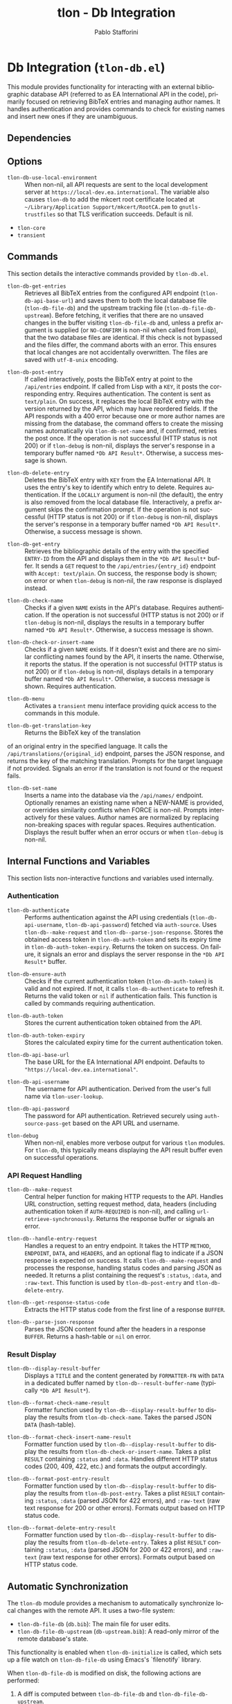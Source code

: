 #+title: tlon - Db Integration
#+author: Pablo Stafforini
#+EXCLUDE_TAGS: noexport
#+language: en
#+options: ':t toc:nil author:t email:t num:t
#+startup: content
#+texinfo_header: @set MAINTAINERSITE @uref{https://github.com/tlon-team/tlon,maintainer webpage}
#+texinfo_header: @set MAINTAINER Pablo Stafforini
#+texinfo_header: @set MAINTAINEREMAIL @email{pablo@tlon.team}
#+texinfo_header: @set MAINTAINERCONTACT @uref{mailto:pablo@tlon.team,contact the maintainer}
#+texinfo: @insertcopying

* Db Integration (=tlon-db.el=)
:PROPERTIES:
:CUSTOM_ID: h:tlon-db
:END:

This module provides functionality for interacting with an external bibliographic database API (referred to as EA International API in the code), primarily focused on retrieving BibTeX entries and managing author names. It handles authentication and provides commands to check for existing names and insert new ones if they are unambiguous.

** Dependencies
:PROPERTIES:
:CUSTOM_ID: h:tlon-db-dependencies
:END:

** Options
:PROPERTIES:
:CUSTOM_ID: h:tlon-db-options
:END:

#+vindex: tlon-db-use-local-environment
+ ~tlon-db-use-local-environment~ :: When non-nil, all API requests are sent
  to the local development server at
  =https://local-dev.ea.international=.  The variable also causes
  ~tlon-db~ to add the mkcert root certificate located at
  =~/Library/Application Support/mkcert/RootCA.pem= to
  =gnutls-trustfiles= so that TLS verification succeeds.  Default is nil.

+ =tlon-core=
+ =transient=

** Commands
:PROPERTIES:
:CUSTOM_ID: h:tlon-db-commands
:END:

This section details the interactive commands provided by =tlon-db.el=.

#+findex: tlon-db-get-entries
+ ~tlon-db-get-entries~ :: Retrieves all BibTeX entries from the configured API endpoint (~tlon-db-api-base-url~) and saves them to both the local database file (~tlon-db-file-db~) and the upstream tracking file (~tlon-db-file-db-upstream~). Before fetching, it verifies that there are no unsaved changes in the buffer visiting ~tlon-db-file-db~ and, unless a prefix argument is supplied (or =NO-CONFIRM= is non-nil when called from Lisp), that the two database files are identical. If this check is not bypassed and the files differ, the command aborts with an error. This ensures that local changes are not accidentally overwritten. The files are saved with =utf-8-unix= encoding.

#+findex: tlon-db-post-entry
+ ~tlon-db-post-entry~ :: If called interactively, posts the BibTeX entry at point to the =/api/entries= endpoint. If called from Lisp with a =KEY=, it posts the corresponding entry. Requires authentication. The content is sent as =text/plain=. On success, it replaces the local BibTeX entry with the version returned by the API, which may have reordered fields. If the API responds with a 400 error because one or more author names are missing from the database, the command offers to create the missing names automatically via ~tlon-db-set-name~ and, if confirmed, retries the post once. If the operation is not successful (HTTP status is not 200) or if ~tlon-debug~ is non-nil, displays the server's response in a temporary buffer named ~*Db API Result*~. Otherwise, a success message is shown.

#+findex: tlon-db-delete-entry
+ ~tlon-db-delete-entry~ :: Deletes the BibTeX entry with =KEY= from the EA International API. It uses the entry's key to identify which entry to delete. Requires authentication. If the =LOCALLY= argument is non-nil (the default), the entry is also removed from the local database file. Interactively, a prefix argument skips the confirmation prompt. If the operation is not successful (HTTP status is not 200) or if ~tlon-debug~ is non-nil, displays the server's response in a temporary buffer named ~*Db API Result*~. Otherwise, a success message is shown.

#+findex: tlon-db-get-entry
+ ~tlon-db-get-entry~ :: Retrieves the bibliographic details of the entry with the specified =ENTRY-ID= from the API and displays them in the ~*Db API Result*~ buffer. It sends a =GET= request to the =/api/entries/{entry_id}= endpoint with =Accept: text/plain=. On success, the response body is shown; on error or when ~tlon-debug~ is non-nil, the raw response is displayed instead.

#+findex: tlon-db-check-name
+ ~tlon-db-check-name~ :: Checks if a given =NAME= exists in the API's database. Requires authentication. If the operation is not successful (HTTP status is not 200) or if ~tlon-debug~ is non-nil, displays the results in a temporary buffer named ~*Db API Result*~. Otherwise, a success message is shown.

#+findex: tlon-db-check-or-insert-name
+ ~tlon-db-check-or-insert-name~ :: Checks if a given =NAME= exists. If it doesn't exist and there are no similar conflicting names found by the API, it inserts the name. Otherwise, it reports the status. If the operation is not successful (HTTP status is not 200) or if ~tlon-debug~ is non-nil, displays details in a temporary buffer named ~*Db API Result*~. Otherwise, a success message is shown. Requires authentication.

#+findex: tlon-db-menu
+ ~tlon-db-menu~ :: Activates a =transient= menu interface providing quick access to the commands in this module.

#+findex: tlon-db-get-translation-key
+ ~tlon-db-get-translation-key~ :: Returns the BibTeX key of the translation
of an original entry in the specified language. It calls the
=/api/translations/{original_id}= endpoint, parses the JSON response, and
returns the key of the matching translation. Prompts for the target language
if not provided. Signals an error if the translation is not found or the
request fails.

#+findex: tlon-db-set-name
+ ~tlon-db-set-name~ :: Inserts a name into the database via the =/api/names/= endpoint.
  Optionally renames an existing name when a NEW-NAME is provided, or overrides
  similarity conflicts when FORCE is non-nil. Prompts interactively for these
  values. Author names are normalized by replacing non-breaking spaces with regular spaces. Requires authentication. Displays the result buffer when an error
  occurs or when ~tlon-debug~ is non-nil.

** Internal Functions and Variables
:PROPERTIES:
:CUSTOM_ID: h:tlon-db-internals
:END:

This section lists non-interactive functions and variables used internally.

*** Authentication
:PROPERTIES:
:CUSTOM_ID: h:tlon-db-auth-internals
:END:

#+findex: tlon-db-authenticate
+ ~tlon-db-authenticate~ :: Performs authentication against the API using credentials (~tlon-db-api-username~, ~tlon-db-api-password~) fetched via =auth-source=. Uses ~tlon-db--make-request~ and ~tlon-db--parse-json-response~. Stores the obtained access token in ~tlon-db-auth-token~ and sets its expiry time in ~tlon-db-auth-token-expiry~. Returns the token on success. On failure, it signals an error and displays the server response in the ~*Db API Result*~ buffer.

#+findex: tlon-db-ensure-auth
+ ~tlon-db-ensure-auth~ :: Checks if the current authentication token (~tlon-db-auth-token~) is valid and not expired. If not, it calls ~tlon-db-authenticate~ to refresh it. Returns the valid token or =nil= if authentication fails. This function is called by commands requiring authentication.

#+vindex: tlon-db-auth-token
+ ~tlon-db-auth-token~ :: Stores the current authentication token obtained from the API.

#+vindex: tlon-db-auth-token-expiry
+ ~tlon-db-auth-token-expiry~ :: Stores the calculated expiry time for the current authentication token.

#+vindex: tlon-db-api-base-url
+ ~tlon-db-api-base-url~ :: The base URL for the EA International API endpoint. Defaults to ="https://local-dev.ea.international"=.

#+vindex: tlon-db-api-username
+ ~tlon-db-api-username~ :: The username for API authentication. Derived from the user's full name via ~tlon-user-lookup~.

#+vindex: tlon-db-api-password
+ ~tlon-db-api-password~ :: The password for API authentication. Retrieved securely using =auth-source-pass-get= based on the API URL and username.

#+vindex: tlon-debug
+ ~tlon-debug~ :: When non-nil, enables more verbose output for various =tlon= modules. For =tlon-db=, this typically means displaying the API result buffer even on successful operations.

*** API Request Handling
:PROPERTIES:
:CUSTOM_ID: h:tlon-db-api-internals
:END:

#+findex: tlon-db--make-request
+ ~tlon-db--make-request~ :: Central helper function for making HTTP requests to the API. Handles URL construction, setting request method, data, headers (including authentication token if =AUTH-REQUIRED= is non-nil), and calling =url-retrieve-synchronously=. Returns the response buffer or signals an error.

#+findex: tlon-db--handle-entry-request
+ ~tlon-db--handle-entry-request~ :: Handles a request to an entry endpoint. It takes the HTTP =METHOD=, =ENDPOINT=, =DATA=, and =HEADERS=, and an optional flag to indicate if a JSON response is expected on success. It calls ~tlon-db--make-request~ and processes the response, handling status codes and parsing JSON as needed. It returns a plist containing the request's =:status=, =:data=, and =:raw-text=. This function is used by ~tlon-db-post-entry~ and ~tlon-db-delete-entry~.

#+findex: tlon-db--get-response-status-code
+ ~tlon-db--get-response-status-code~ :: Extracts the HTTP status code from the first line of a response =BUFFER=.

#+findex: tlon-db--parse-json-response
+ ~tlon-db--parse-json-response~ :: Parses the JSON content found after the headers in a response =BUFFER=. Returns a hash-table or =nil= on error.

*** Result Display
:PROPERTIES:
:CUSTOM_ID: h:tlon-db-display-internals
:END:

#+findex: tlon-db--display-result-buffer
+ ~tlon-db--display-result-buffer~ :: Displays a =TITLE= and the content generated by =FORMATTER-FN= with =DATA= in a dedicated buffer named by ~tlon-db--result-buffer-name~ (typically ~*Db API Result*~).

#+findex: tlon-db--format-check-name-result
+ ~tlon-db--format-check-name-result~ :: Formatter function used by ~tlon-db--display-result-buffer~ to display the results from ~tlon-db-check-name~. Takes the parsed JSON =DATA= (hash-table).

#+findex: tlon-db--format-check-insert-name-result
+ ~tlon-db--format-check-insert-name-result~ :: Formatter function used by ~tlon-db--display-result-buffer~ to display the results from ~tlon-db-check-or-insert-name~. Takes a plist =RESULT= containing =:status= and =:data=. Handles different HTTP status codes (200, 409, 422, etc.) and formats the output accordingly.

#+findex: tlon-db--format-post-entry-result
+ ~tlon-db--format-post-entry-result~ :: Formatter function used by ~tlon-db--display-result-buffer~ to display the results from ~tlon-db-post-entry~. Takes a plist =RESULT= containing =:status=, =:data= (parsed JSON for 422 errors), and =:raw-text= (raw text response for 200 or other errors). Formats output based on HTTP status code.

#+findex: tlon-db--format-delete-entry-result
+ ~tlon-db--format-delete-entry-result~ :: Formatter function used by ~tlon-db--display-result-buffer~ to display the results from ~tlon-db-delete-entry~. Takes a plist =RESULT= containing =:status=, =:data= (parsed JSON for 200 or 422 errors), and =:raw-text= (raw text response for other errors). Formats output based on HTTP status code.

** Automatic Synchronization
:PROPERTIES:
:CUSTOM_ID: h:tlon-db-sync
:END:

The =tlon-db= module provides a mechanism to automatically synchronize local changes with the remote API. It uses a two-file system:
+ ~tlon-db-file-db~ (~db.bib~): The main file for user edits.
+ ~tlon-db-file-db-upstream~ (~db-upstream.bib~): A read-only mirror of the remote database's state.

This functionality is enabled when ~tlon-db-initialize~ is called, which sets up a file watch on ~tlon-db-file-db~ using Emacs's `filenotify` library.

When ~tlon-db-file-db~ is modified on disk, the following actions are performed:
1. A diff is computed between ~tlon-db-file-db~ and ~tlon-db-file-db-upstream~.
2. The changes are categorized into additions, modifications, and deletions of BibTeX entries.
3. For each change, the corresponding API endpoint is called:
   - *Additions and Modifications*: The entry is posted to the API using ~tlon-db-post-entry~. On success, the function updates the entry in both ~tlon-db-file-db~ and ~tlon-db-file-db-upstream~ with the version returned by the API.
   - *Deletions*: The entry is deleted from the API using ~tlon-db-delete-entry~. On success, the entry is also removed from ~tlon-db-file-db-upstream~.
4. After all API calls are completed, a summary message is displayed, indicating the number of created, modified, and deleted entries. A detailed log of all changes is also appended to the ~*Db Sync Log*~ buffer. This buffer is not displayed automatically but can be consulted to see the specific keys that were added, modified, or deleted. For modified entries, a diff is also included in the log, showing the exact changes that were synchronized.

This process ensures that both local database files remain synchronized with each other and with the remote server. The synchronization is non-interactive and designed to handle potential recursive triggers gracefully. To fetch updates made by other users, run ~tlon-db-get-entries~, which will update both local files from the remote API.
